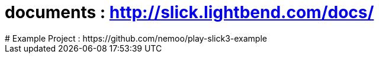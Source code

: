 # documents : http://slick.lightbend.com/docs/
# Example Project : https://github.com/nemoo/play-slick3-example
